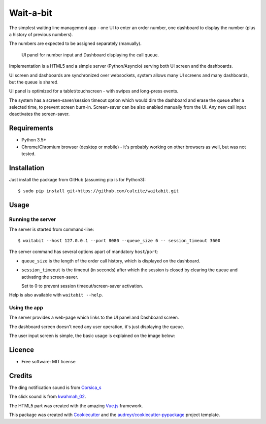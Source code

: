 ==========
Wait-a-bit
==========

.. image:: https://img.shields.io/pypi/v/waitabit.svg
        :target: https://pypi.python.org/pypi/waitabit

.. image:: https://img.shields.io/travis/jnevrly/waitabit.svg
        :target: https://travis-ci.org/jnevrly/waitabit

.. image:: https://pyup.io/repos/github/jnevrly/waitabit/shield.svg
     :target: https://pyup.io/repos/github/jnevrly/waitabit/
     :alt: Updates


The simplest waiting line management app - one UI to enter an order number, one
dashboard to display the number (plus a history of previous numbers).

The numbers are expected to be assigned separately (manually).

.. figure:: docs/mini_screenshots.png

   UI panel for number input and Dashboard displaying the call queue.


Implementation is a HTML5 and a simple server (Python/Asyncio)
serving both UI screen and the dashboards.

UI screen and dashboards are synchronized over websockets, system allows many
UI screens and many dashboards, but the queue is shared.

UI panel is optimized for a tablet/touchscreen - with swipes and long-press
events.

The system has a screen-saver/session timeout option which would dim the
dashboard and erase the queue after a selected time, to prevent screen burn-in.
Screen-saver can be also enabled manually from the UI. Any new call input
deactivates the screen-saver.

Requirements
------------

* Python 3.5+
* Chrome/Chromium browser (desktop or mobile) - it's probably working on other
  browsers as well, but was not tested.

Installation
------------

Just install the package from GitHub (assuming pip is for Python3)::

    $ sudo pip install git+https://github.com/calcite/waitabit.git

Usage
-----

Running the server
++++++++++++++++++

The server is started from command-line::

    $ waitabit --host 127.0.0.1 --port 8080 --queue_size 6 -- session_timeout 3600

The server command has several options apart of mandatory ``host``/``port``:

* ``queue_size`` is the length of the order call history, which is displayed
  on the dashboard.

* ``session_timeout`` is the timeout (in seconds) after which the session
  is closed by clearing the queue and activating the screen-saver.

  Set to 0 to prevent session timeout/screen-saver activation.

Help is also available with ``waitabit --help``.

Using the app
+++++++++++++

The server provides a web-page which links to the UI panel and Dashboard screen.

The dashboard screen doesn't need any user operation, it's just displaying
the queue.

The user input screen is simple, the basic usage is explained
on the image below:

.. image:: docs/input_screen_help.png


Licence
-------

* Free software: MIT license

Credits
---------

The ding notification sound is from `Corsica_s`_

The click sound is from `kwahmah_02`_.

The HTML5 part was created with the amazing `Vue.js`_ framework.

This package was created with Cookiecutter_ and the `audreyr/cookiecutter-pypackage`_ project template.

.. _Cookiecutter: https://github.com/audreyr/cookiecutter
.. _`audreyr/cookiecutter-pypackage`: https://github.com/audreyr/cookiecutter-pypackage
.. _`Corsica_S`: https://freesound.org/people/Corsica_S/sounds/91926/
.. _`kwahmah_02`: https://freesound.org/people/kwahmah_02/sounds/256116/
.. _`Vue.js`: https://vuejs.org/
